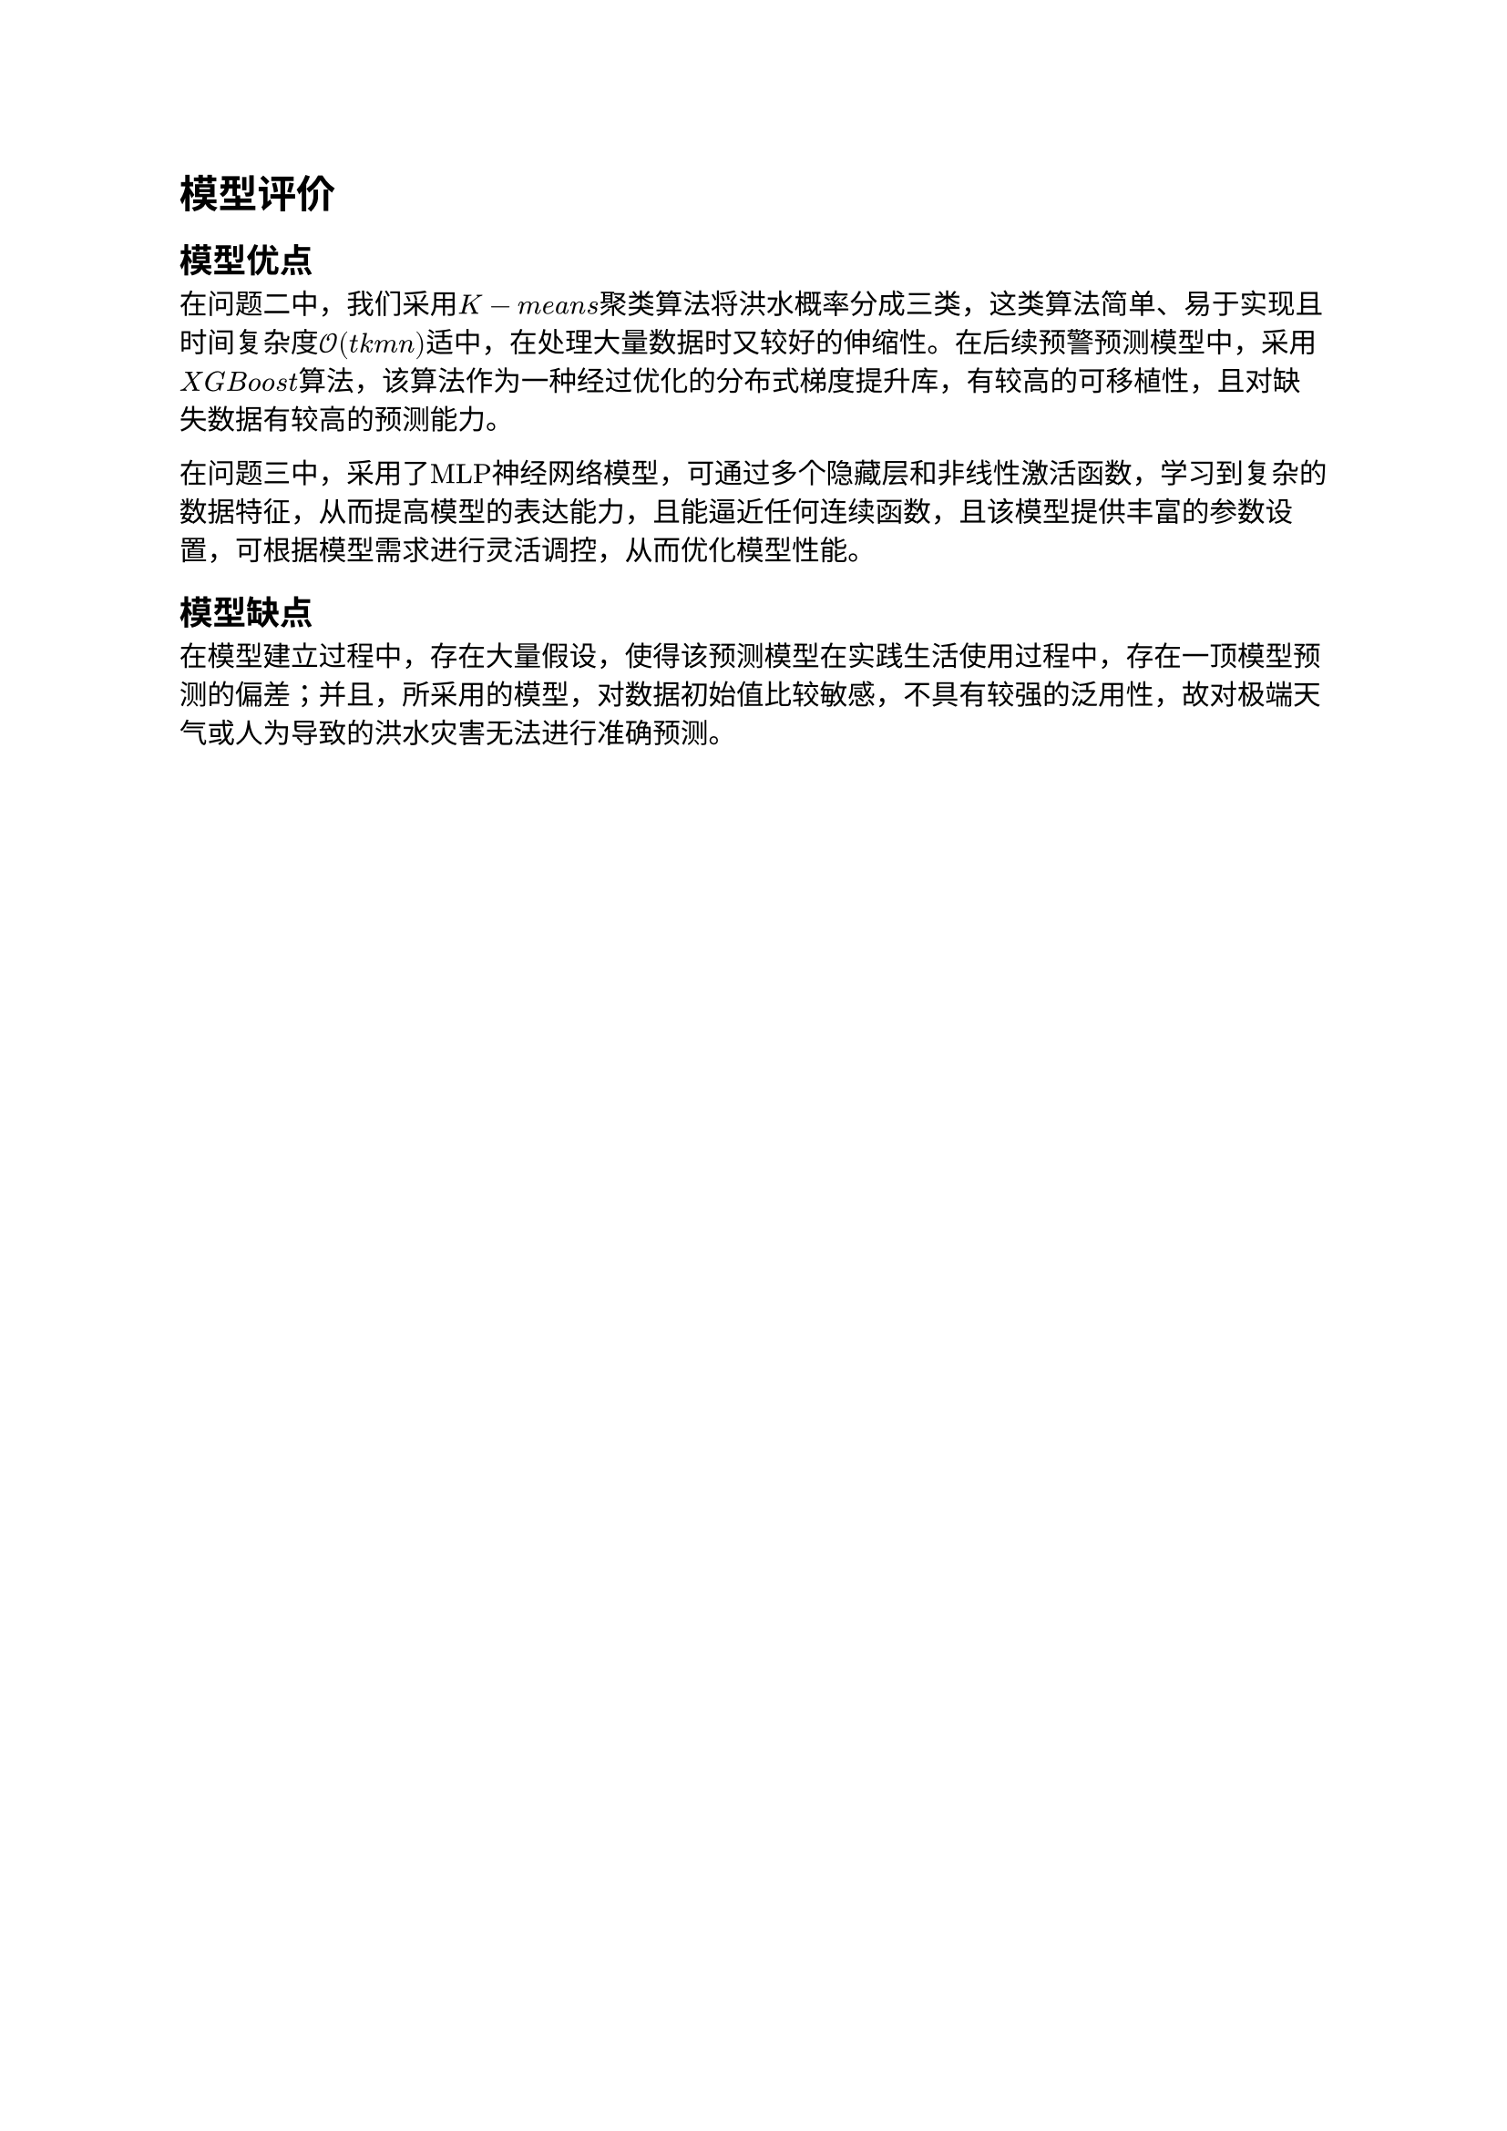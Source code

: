 = 模型评价
== 模型优点
在问题二中，我们采用$K-m e a n s$聚类算法将洪水概率分成三类，这类算法简单、易于实现且时间复杂度$cal(O)(t k m n)$适中，在处理大量数据时又较好的伸缩性。在后续预警预测模型中，采用$X G B o o s t$算法，该算法作为一种经过优化的分布式梯度提升库，有较高的可移植性，且对缺失数据有较高的预测能力。

在问题三中，采用了$"MLP"$神经网络模型，可通过多个隐藏层和非线性激活函数，学习到复杂的数据特征，从而提高模型的表达能力，且能逼近任何连续函数，且该模型提供丰富的参数设置，可根据模型需求进行灵活调控，从而优化模型性能。
== 模型缺点
在模型建立过程中，存在大量假设，使得该预测模型在实践生活使用过程中，存在一顶模型预测的偏差；并且，所采用的模型，对数据初始值比较敏感，不具有较强的泛用性，故对极端天气或人为导致的洪水灾害无法进行准确预测。